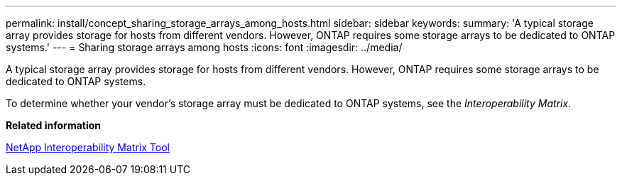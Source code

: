 ---
permalink: install/concept_sharing_storage_arrays_among_hosts.html
sidebar: sidebar
keywords: 
summary: 'A typical storage array provides storage for hosts from different vendors. However, ONTAP requires some storage arrays to be dedicated to ONTAP systems.'
---
= Sharing storage arrays among hosts
:icons: font
:imagesdir: ../media/

[.lead]
A typical storage array provides storage for hosts from different vendors. However, ONTAP requires some storage arrays to be dedicated to ONTAP systems.

To determine whether your vendor's storage array must be dedicated to ONTAP systems, see the _Interoperability Matrix_.

*Related information*

https://mysupport.netapp.com/matrix[NetApp Interoperability Matrix Tool]
